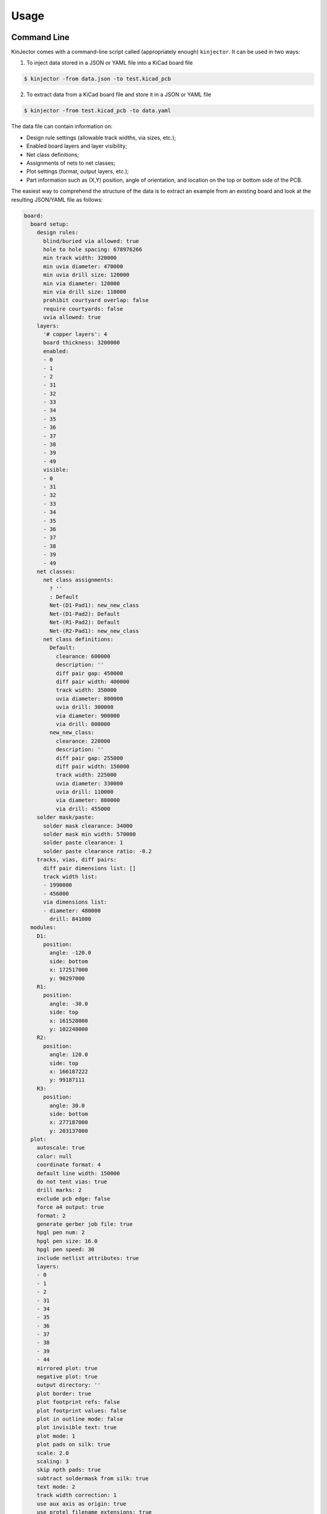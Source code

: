 =====
Usage
=====

Command Line
------------

KinJector comes with a command-line script called (appropriately enough) ``kinjector``.
It can be used in two ways:

1. To inject data stored in a JSON or YAML file into a KiCad board file

.. code-block:: console

    $ kinjector -from data.json -to test.kicad_pcb

2. To extract data from a KiCad board file and store it in a JSON or YAML file

.. code-block:: console

    $ kinjector -from test.kicad_pcb -to data.yaml

The data file can contain information on:

* Design rule settings (allowable track widths, via sizes, etc.);
* Enabled board layers and layer visibility;
* Net class definitions;
* Assignments of nets to net classes;
* Plot settings (format, output layers, etc.);
* Part information such as (X,Y) position, angle of orientation, and location on
  the top or bottom side of the PCB.

The easiest way to comprehend the structure of the data is to extract an example
from an existing board and look at the resulting JSON/YAML file as follows:

.. code-block:: yaml

    board:
      board setup:
        design rules:
          blind/buried via allowed: true
          hole to hole spacing: 678976266
          min track width: 320000
          min uvia diameter: 470000
          min uvia drill size: 120000
          min via diameter: 120000
          min via drill size: 110000
          prohibit courtyard overlap: false
          require courtyards: false
          uvia allowed: true
        layers:
          '# copper layers': 4
          board thickness: 3200000
          enabled:
          - 0
          - 1
          - 2
          - 31
          - 32
          - 33
          - 34
          - 35
          - 36
          - 37
          - 38
          - 39
          - 49
          visible:
          - 0
          - 31
          - 32
          - 33
          - 34
          - 35
          - 36
          - 37
          - 38
          - 39
          - 49
        net classes:
          net class assignments:
            ? ''
            : Default
            Net-(D1-Pad1): new_new_class
            Net-(D1-Pad2): Default
            Net-(R1-Pad2): Default
            Net-(R2-Pad1): new_new_class
          net class definitions:
            Default:
              clearance: 600000
              description: ''
              diff pair gap: 450000
              diff pair width: 400000
              track width: 350000
              uvia diameter: 800000
              uvia drill: 300000
              via diameter: 900000
              via drill: 800000
            new_new_class:
              clearance: 220000
              description: ''
              diff pair gap: 255000
              diff pair width: 150000
              track width: 225000
              uvia diameter: 330000
              uvia drill: 110000
              via diameter: 880000
              via drill: 455000
        solder mask/paste:
          solder mask clearance: 34000
          solder mask min width: 570000
          solder paste clearance: 1
          solder paste clearance ratio: -0.2
        tracks, vias, diff pairs:
          diff pair dimensions list: []
          track width list:
          - 1990000
          - 456000
          via dimensions list:
          - diameter: 480000
            drill: 841000
      modules:
        D1:
          position:
            angle: -120.0
            side: bottom
            x: 172517000
            y: 90297000
        R1:
          position:
            angle: -30.0
            side: top
            x: 161528000
            y: 102248000
        R2:
          position:
            angle: 120.0
            side: top
            x: 166187222
            y: 99187111
        R3:
          position:
            angle: 30.0
            side: bottom
            x: 277187000
            y: 203137000
      plot:
        autoscale: true
        color: null
        coordinate format: 4
        default line width: 150000
        do not tent vias: true
        drill marks: 2
        exclude pcb edge: false
        force a4 output: true
        format: 2
        generate gerber job file: true
        hpgl pen num: 2
        hpgl pen size: 16.0
        hpgl pen speed: 30
        include netlist attributes: true
        layers:
        - 0
        - 1
        - 2
        - 31
        - 34
        - 35
        - 36
        - 37
        - 38
        - 39
        - 44
        mirrored plot: true
        negative plot: true
        output directory: ''
        plot border: true
        plot footprint refs: false
        plot footprint values: false
        plot in outline mode: false
        plot invisible text: true
        plot mode: 1
        plot pads on silk: true
        scale: 2.0
        scaling: 3
        skip npth pads: true
        subtract soldermask from silk: true
        text mode: 2
        track width correction: 1
        use aux axis as origin: true
        use protel filename extensions: true
        use x2 format: true
        x scale factor: 2.0
        y scale factor: 1.2

You don't need to specify every field in order to inject data into a board:
only the fields you want to change are needed.
For example, this YAML file will change the minimum track width to 
0.3 mm (300000 nm) and leave the rest of the board unchanged:

.. code-block:: yaml

    board:
      board setup:
        design rules:
          min track width: 320000


As a Package
------------

To use the KinJector package in a Python project:

.. code-block:: python

    import kinjector

This will give you access to the ``Board`` class that has two methods:

* ``inject(self, data_dict, brd)``: This will inject the data in a dictionary
  into a KiCad ``BOARD`` object.

* ``eject(self, brd)``: This will return a dictionary containing all the data
  that is currently supported from a ``BOARD`` object.

As an example, the code shown below will extract all the data from a KiCad
PCB file and then inject it all back into the same board:

.. code-block:: python

    import json
    import pcbnew
    import kinjector

    # Extract info from a KiCad board and store it in a data file.
    brd = pcbnew.LoadBoard('test.kicad_pcb')
    data_dict = kinjector.Board().eject(brd)
    with open('test.json', 'w') as data_fp:
        json.dump(data_dict, data_fp, indent=4)

    # Inject data from file back into board.
    brd = pcbnew.LoadBoard('test.kicad_pcb')
    with open('test.json', 'r') as data_fp:
        data_dict = json.load(data_fp)
    kinjector.Board().inject(data_dict, brd)
    brd.Save('test_output.kicad_pcb')

You can also inject data into a board using Python dicts.
Just replicate the hierarchical structure and field labels shown above.
